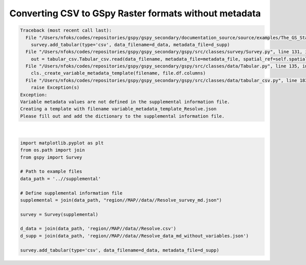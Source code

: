 
.. DO NOT EDIT.
.. THIS FILE WAS AUTOMATICALLY GENERATED BY SPHINX-GALLERY.
.. TO MAKE CHANGES, EDIT THE SOURCE PYTHON FILE:
.. "examples/The_GS_Standard/plot_help_I_have_no_variable_metadata.py"
.. LINE NUMBERS ARE GIVEN BELOW.

.. only:: html

    .. note::
        :class: sphx-glr-download-link-note

        Click :ref:`here <sphx_glr_download_examples_The_GS_Standard_plot_help_I_have_no_variable_metadata.py>`
        to download the full example code

.. rst-class:: sphx-glr-example-title

.. _sphx_glr_examples_The_GS_Standard_plot_help_I_have_no_variable_metadata.py:


Converting CSV to GSpy Raster formats without metadata
------------------------------------------------------

.. GENERATED FROM PYTHON SOURCE LINES 8-23


.. rst-class:: sphx-glr-script-out

.. code-block:: pytb

    Traceback (most recent call last):
      File "/Users/nfoks/codes/repositories/gspy/gspy_secondary/documentation_source/source/examples/The_GS_Standard/plot_help_I_have_no_variable_metadata.py", line 23, in <module>
        survey.add_tabular(type='csv', data_filename=d_data, metadata_file=d_supp)
      File "/Users/nfoks/codes/repositories/gspy/gspy_secondary/gspy/src/classes/survey/Survey.py", line 131, in add_tabular
        out = tabular_csv.Tabular_csv.read(data_filename, metadata_file=metadata_file, spatial_ref=self.spatial_ref, **kwargs)
      File "/Users/nfoks/codes/repositories/gspy/gspy_secondary/gspy/src/classes/data/Tabular.py", line 135, in read
        cls._create_variable_metadata_template(filename, file.df.columns)
      File "/Users/nfoks/codes/repositories/gspy/gspy_secondary/gspy/src/classes/data/tabular_csv.py", line 183, in _create_variable_metadata_template
        raise Exception(s)
    Exception: 
    Variable metadata values are not defined in the supplemental information file.
    Creating a template with filename variable_metadata_template_Resolve.json
    Please fill out and add the dictionary to the supplemental information file.







|

.. code-block:: default

    import matplotlib.pyplot as plt
    from os.path import join
    from gspy import Survey

    # Path to example files
    data_path = '..//supplemental'

    # Define supplemental information file
    supplemental = join(data_path, "region//MAP//data//Resolve_survey_md.json")

    survey = Survey(supplemental)

    d_data = join(data_path, 'region//MAP//data//Resolve.csv')
    d_supp = join(data_path, 'region//MAP//data//Resolve_data_md_without_variables.json')

    survey.add_tabular(type='csv', data_filename=d_data, metadata_file=d_supp)

.. rst-class:: sphx-glr-timing

   **Total running time of the script:** ( 0 minutes  1.657 seconds)


.. _sphx_glr_download_examples_The_GS_Standard_plot_help_I_have_no_variable_metadata.py:

.. only:: html

  .. container:: sphx-glr-footer sphx-glr-footer-example


    .. container:: sphx-glr-download sphx-glr-download-python

      :download:`Download Python source code: plot_help_I_have_no_variable_metadata.py <plot_help_I_have_no_variable_metadata.py>`

    .. container:: sphx-glr-download sphx-glr-download-jupyter

      :download:`Download Jupyter notebook: plot_help_I_have_no_variable_metadata.ipynb <plot_help_I_have_no_variable_metadata.ipynb>`


.. only:: html

 .. rst-class:: sphx-glr-signature

    `Gallery generated by Sphinx-Gallery <https://sphinx-gallery.github.io>`_
